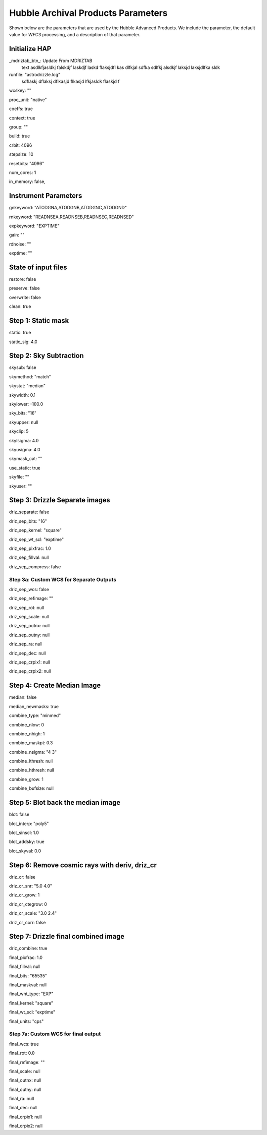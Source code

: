 Hubble Archival Products Parameters
-----------------------------------

.. _hap-parameters:

Shown below are the parameters that are used by the Hubble Advanced Products. We include the parameter, the default value for WFC3 processing, and a description of that parameter.

.. run_hap_processing
.. identified in json files. 


Initialize HAP
^^^^^^^^^^^^^^

\_mdriztab_btn\_: Update From MDRIZTAB
    text asdlkfjasldkj falskdjf laskdjf laskd flaksjdfl kas dlfkjal sdfka sdlfkj alsdkjf laksjd laksjdlfka sldk

runfile: "astrodrizzle.log"
    sdflaskj dflaksj dflkasjd flkasjd lfkjasldk flaskjd f

wcskey: ""

proc_unit: "native"

coeffs: true

context: true

group: ""

build: true

crbit: 4096

stepsize: 10

resetbits: "4096"

num_cores: 1

in_memory: false,

Instrument Parameters
^^^^^^^^^^^^^^^^^^^^^

gnkeyword: "ATODGNA,ATODGNB,ATODGNC,ATODGND"

rnkeyword: "READNSEA,READNSEB,READNSEC,READNSED"

expkeyword: "EXPTIME"

gain: ""

rdnoise: ""

exptime: ""

State of input files
^^^^^^^^^^^^^^^^^^^^

restore: false

preserve: false

overwrite: false

clean: true

Step 1: Static mask
^^^^^^^^^^^^^^^^^^^

static: true

static_sig: 4.0

Step 2: Sky Subtraction
^^^^^^^^^^^^^^^^^^^^^^^

skysub: false

skymethod: "match"

skystat: "median"

skywidth: 0.1

skylower: -100.0

sky_bits: "16"

skyupper: null

skyclip: 5

skylsigma: 4.0

skyusigma: 4.0

skymask_cat: ""

use_static: true

skyfile: ""

skyuser: ""

Step 3: Drizzle Separate images
^^^^^^^^^^^^^^^^^^^^^^^^^^^^^^^

driz_separate: false

driz_sep_bits: "16"

driz_sep_kernel: "square"

driz_sep_wt_scl: "exptime"

driz_sep_pixfrac: 1.0

driz_sep_fillval: null

driz_sep_compress: false

Step 3a: Custom WCS for Separate Outputs
""""""""""""""""""""""""""""""""""""""""

driz_sep_wcs: false

driz_sep_refimage: ""

driz_sep_rot: null

driz_sep_scale: null

driz_sep_outnx: null

driz_sep_outny: null

driz_sep_ra: null

driz_sep_dec: null

driz_sep_crpix1: null

driz_sep_crpix2: null

Step 4: Create Median Image
^^^^^^^^^^^^^^^^^^^^^^^^^^^

median: false

median_newmasks: true

combine_type: "minmed"

combine_nlow: 0

combine_nhigh: 1

combine_maskpt: 0.3

combine_nsigma: "4 3"

combine_lthresh: null

combine_hthresh: null

combine_grow: 1

combine_bufsize: null


Step 5: Blot back the median image
^^^^^^^^^^^^^^^^^^^^^^^^^^^^^^^^^^

blot: false

blot_interp: "poly5"

blot_sinscl: 1.0

blot_addsky: true

blot_skyval: 0.0


Step 6: Remove cosmic rays with deriv, driz_cr
^^^^^^^^^^^^^^^^^^^^^^^^^^^^^^^^^^^^^^^^^^^^^^

driz_cr: false

driz_cr_snr: "5.0 4.0"

driz_cr_grow: 1

driz_cr_ctegrow: 0

driz_cr_scale: "3.0 2.4"

driz_cr_corr: false

Step 7: Drizzle final combined image
^^^^^^^^^^^^^^^^^^^^^^^^^^^^^^^^^^^^

driz_combine: true

final_pixfrac: 1.0

final_fillval: null

final_bits: "65535"

final_maskval: null

final_wht_type: "EXP"

final_kernel: "square"

final_wt_scl: "exptime"

final_units: "cps"

Step 7a: Custom WCS for final output
""""""""""""""""""""""""""""""""""""

final_wcs: true

final_rot: 0.0

final_refimage: ""

final_scale: null

final_outnx: null

final_outny: null

final_ra: null

final_dec: null

final_crpix1: null

final_crpix2: null
